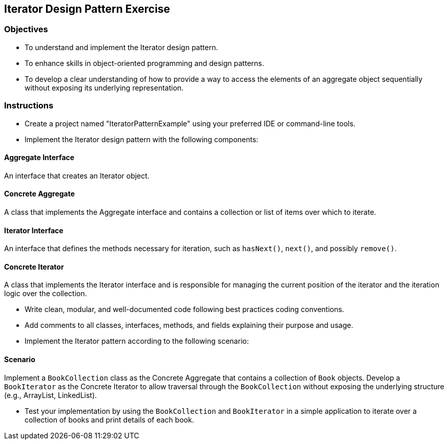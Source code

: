 
==  Iterator Design Pattern Exercise

=== Objectives

* To understand and implement the Iterator design pattern.
* To enhance skills in object-oriented programming and design patterns.
* To develop a clear understanding of how to provide a way to access the elements of an aggregate object sequentially without exposing its underlying representation.

=== Instructions

- Create a project named "IteratorPatternExample" using your preferred IDE or command-line tools.
- Implement the Iterator design pattern with the following components:

==== Aggregate Interface
An interface that creates an Iterator object.

==== Concrete Aggregate
A class that implements the Aggregate interface and contains a collection or list of items over which to iterate.

==== Iterator Interface
An interface that defines the methods necessary for iteration, such as `hasNext()`, `next()`, and possibly `remove()`.

==== Concrete Iterator
A class that implements the Iterator interface and is responsible for managing the current position of the iterator and the iteration logic over the collection.

- Write clean, modular, and well-documented code following best practices coding conventions.
- Add comments to all classes, interfaces, methods, and fields explaining their purpose and usage.
- Implement the Iterator pattern according to the following scenario:

==== Scenario
Implement a `BookCollection` class as the Concrete Aggregate that contains a collection of `Book` objects. Develop a `BookIterator` as the Concrete Iterator to allow traversal through the `BookCollection` without exposing the underlying structure (e.g., ArrayList, LinkedList).

- Test your implementation by using the `BookCollection` and `BookIterator` in a simple application to iterate over a collection of books and print details of each book.
